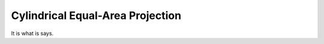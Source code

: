 .. _cea:

Cylindrical Equal-Area Projection
=================================

It is what is says.

.. plot:: users/figures/cea.py
